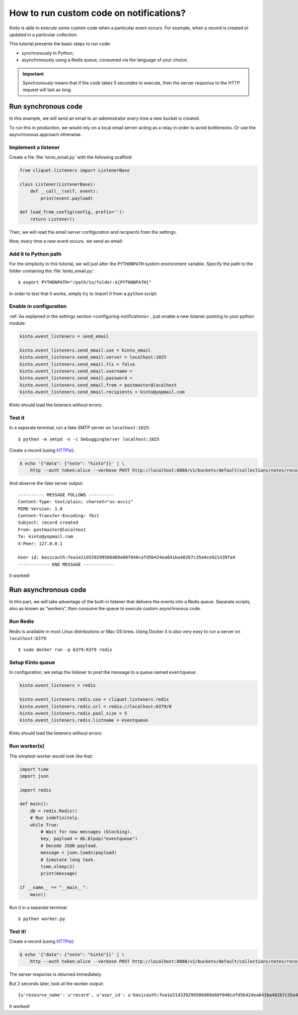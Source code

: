 .. _tutorial-notifications-custom-code:

How to run custom code on notifications?
========================================

Kinto is able to execute some custom code when a particular event occurs.
For example, when a record is created or updated in a particular collection.

This tutorial presents the basic steps to run code:

* synchronously in Python;
* asynchronously using a Redis queue, consumed via the language of your choice.

.. important::

    Synchronously means that if the code takes 5 secondes to execute, then the server
    response to the HTTP request will last as long.


Run synchronous code
--------------------

In this example, we will send an email to an administrator every time
a new bucket is created.

To run this in production, we would rely on a local email server acting as a relay
in order to avoid bottlenecks. Or use the asynchronous approach otherwise.


Implement a listener
''''''''''''''''''''

Create a file :file:`kinto_email.py` with the following scaffold:

.. code-block:: python

    from cliquet.listeners import ListenerBase

    class Listener(ListenerBase):
        def __call__(self, event):
            print(event.payload)

    def load_from_config(config, prefix=''):
        return Listener()

Then, we will read the email server configuration and recipients from
the settings.


.. code-block:: python
    :emphasize-lines: 2,5-11,17-26

    from cliquet.listeners import ListenerBase
    from pyramid.settings import aslist, asbool

    class Listener(ListenerBase):
        def __init__(self, server, tls, username, password, sender, recipients):
            self.server = server
            self.tls = tls
            self.username = username
            self.password = password
            self.sender = sender
            self.recipients = recipients

        def __call__(self, event):
            print(event.payload)

    def load_from_config(config, prefix=''):
        settings = config.get_settings()

        server = settings[prefix + 'server']
        tls = asbool(settings[prefix + 'tls'])
        username = settings[prefix + 'username']
        password = settings[prefix + 'password']
        sender = settings[prefix + 'from']
        recipients = aslist(settings[prefix + 'recipients'])

        return Listener(server, tls, username, password, sender, recipients)


Now, every time a new event occurs, we send an email:


.. code-block:: python
    :emphasize-lines: 1,2,17-32

    import smtplib
    from email.mime.text import MIMEText

    from cliquet.listeners import ListenerBase
    from pyramid.settings import aslist, asbool

    class Listener(ListenerBase):
        def __init__(self, server, tls, username, password, sender, recipients):
            self.server = server
            self.tls = tls
            self.username = username
            self.password = password
            self.sender = sender
            self.recipients = recipients

        def __call__(self, event):
            subject = "%s %sd" % (event.payload['resource_name'],
                                  event.payload['action'])
            text = "User id: %s" % event.request.prefixed_userid

            message = MIMEText(text)
            message['Subject'] = subject
            message['From'] = self.sender
            message['To'] = ", ".join(self.recipients)

            server = smtplib.SMTP(self.server)
            if self.tls:
                server.starttls()
            if self.username and self.password:
                server.login(self.username, self.password)
            server.sendmail(self.sender, self.recipients, message.as_string())
            server.quit()

    def load_from_config(config, prefix=''):
        settings = config.get_settings()

        server = settings[prefix + 'server']
        tls = asbool(settings[prefix + 'tls'])
        username = settings[prefix + 'username']
        password = settings[prefix + 'password']
        sender = settings[prefix + 'from']
        recipients = aslist(settings[prefix + 'recipients'])

        return Listener(server, tls, username, password, sender, recipients)


Add it to Python path
'''''''''''''''''''''

For the simplicity in this tutorial, we will just alter the ``PYTHONPATH`` system
environment variable. Specify the path to the folder containing the :file:`kinto_email.py`:

::

    $ export PYTHONPATH="/path/to/folder:${PYTHONPATH}"


In order to test that it works, simply try to import it from a ``python`` script:

.. code-block:: shell
    :emphasize-lines: 5

    $ python
    Python 2.7.9 (default, Apr  2 2015, 15:33:21)
    [GCC 4.9.2] on linux2
    Type "help", "copyright", "credits" or "license" for more information.
    >>> import kinto_email
    >>>


Enable in configuration
'''''''''''''''''''''''

:ref:`As explained in the settings section <configuring-notifications>`, just
enable a new listener pointing to your python module:

.. code-block:: ini

    kinto.event_listeners = send_email

    kinto.event_listeners.send_email.use = kinto_email
    kinto.event_listeners.send_email.server = localhost:1025
    kinto.event_listeners.send_email.tls = false
    kinto.event_listeners.send_email.username =
    kinto.event_listeners.send_email.password =
    kinto.event_listeners.send_email.from = postmaster@localhost
    kinto.event_listeners.send_email.recipients = kinto@yopmail.com

Kinto should load the listeners without errors:

.. code-block:: shell
    :emphasize-lines: 3

    $ kinto start
    Starting subprocess with file monitor
    2016-01-21 16:21:59,941 INFO  [cliquet.initialization][MainThread] Setting up 'send_email' listener


Test it
'''''''

In a separate terminal, run a fake SMTP server on ``localhost:1025``:

::

    $ python -m smtpd -n -c DebuggingServer localhost:1025

Create a record (using `HTTPie <http://httpie.org>`_):

.. code-block:: shell

    $ echo '{"data": {"note": "kinto"}}' | \
        http --auth token:alice --verbose POST http://localhost:8888/v1/buckets/default/collections/notes/records

And observe the fake server output:

::

    ---------- MESSAGE FOLLOWS ----------
    Content-Type: text/plain; charset="us-ascii"
    MIME-Version: 1.0
    Content-Transfer-Encoding: 7bit
    Subject: record created
    From: postmaster@localhost
    To: kinto@yopmail.com
    X-Peer: 127.0.0.1

    User id: basicauth:fea1e21d339299506d89e60f048cefd5b424ea641ba48267c35a4ce921439fa4
    ------------ END MESSAGE ------------

It worked!



Run asynchronous code
---------------------

In this part, we will take advantage of the built-in listener that delivers the events
into a Redis queue. Separate scripts, also as known as “workers”, then consume
the queue to execute custom asynchronous code.


Run Redis
'''''''''

Redis is available in most Linux distributions or Mac OS brew. Using Docker it
is also very easy to run a server on ``localhost:6379``:

::

    $ sudo docker run -p 6379:6379 redis


Setup Kinto queue
'''''''''''''''''

In configuration, we setup the listener to post the message to a queue named
``eventqueue``:

.. code-block:: ini

    kinto.event_listeners = redis

    kinto.event_listeners.redis.use = cliquet.listeners.redis
    kinto.event_listeners.redis.url = redis://localhost:6379/0
    kinto.event_listeners.redis.pool_size = 5
    kinto.event_listeners.redis.listname = eventqueue

Kinto should load the listeners without errors:

.. code-block:: shell
    :emphasize-lines: 3

    $ kinto start
    Starting subprocess with file monitor
    2016-01-21 16:21:59,941 INFO  [cliquet.initialization][MainThread] Setting up 'redis' listener


Run worker(s)
'''''''''''''

The simplest worker would look like that:

.. code-block:: python

    import time
    import json

    import redis

    def main():
        db = redis.Redis()
        # Run indefinitely.
        while True:
            # Wait for new messages (blocking).
            key, payload = db.blpop("eventqueue")
            # Decode JSON payload.
            message = json.loads(payload)
            # Simulate long task.
            time.sleep(2)
            print(message)

    if __name__ == "__main__":
        main()

Run it in a separate terminal: ::

    $ python worker.py


Test it!
''''''''

Create a record (using `HTTPie <http://httpie.org>`_):

.. code-block:: shell

    $ echo '{"data": {"note": "kinto"}}' | \
        http --auth token:alice --verbose POST http://localhost:8888/v1/buckets/default/collections/notes/records

The server response is returned immediately.

But 2 seconds later, look at the worker output:

::

    {u'resource_name': u'record', u'user_id': u'basicauth:fea1e21d339299506d89e60f048cefd5b424ea641ba48267c35a4ce921439fa4', u'timestamp': 1453459942672, u'uri': u'/buckets/c8c94a74-5bf6-9fb0-5b72-b0777da6718e/collections/assets/records', u'bucket_id': u'c8c94a74-5bf6-9fb0-5b72-b0777da6718e', u'action': u'create', u'collection_id': u'assets'}

It worked!
